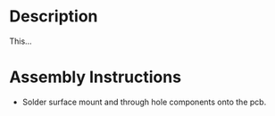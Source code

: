 * Header                                                           :noexport:

  #+MACRO: name project_name
  #+MACRO: version 1.0
  #+MACRO: license Open-Source Hardware
  #+MACRO: url https://github.com/janelia-kicad/project_name
  #+AUTHOR: Peter Polidoro
  #+EMAIL: peterpolidoro@gmail.com

* Description

  This...

* Assembly Instructions

  - Solder surface mount and through hole components onto the pcb.
